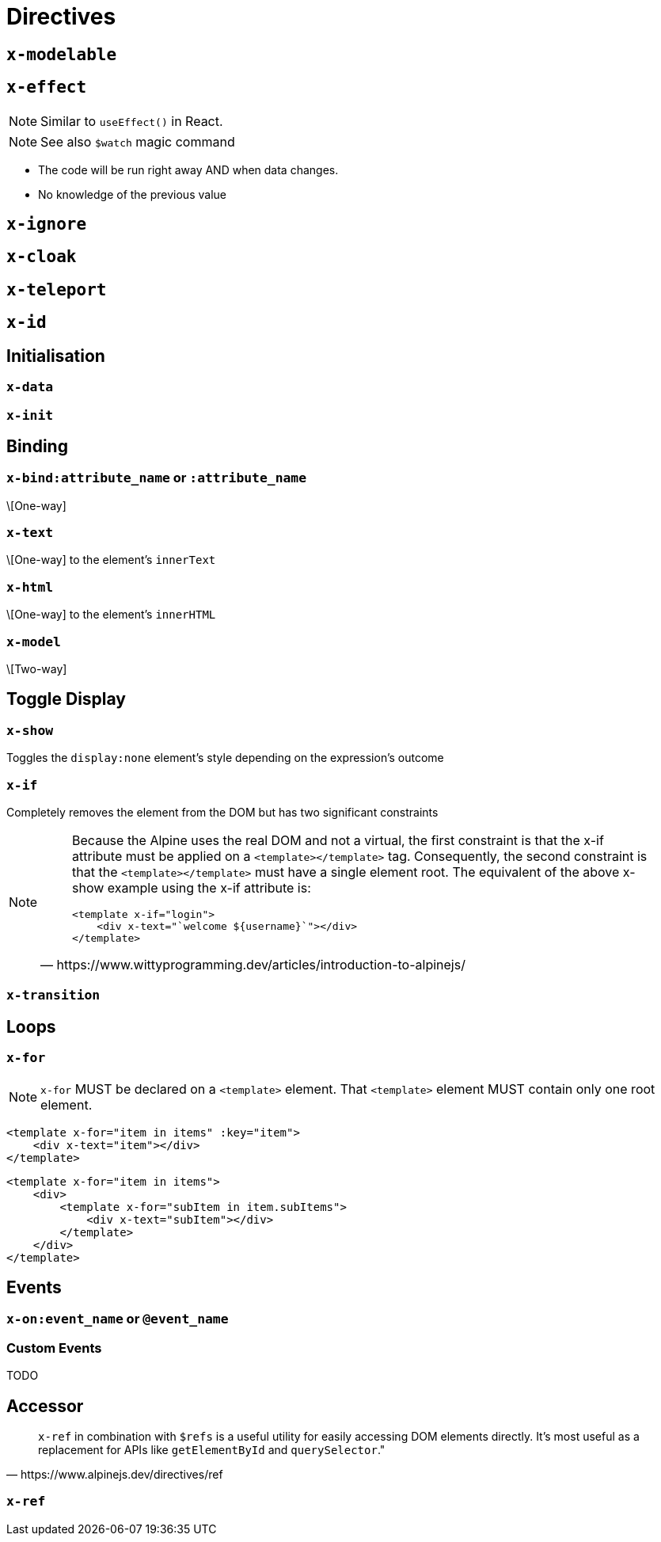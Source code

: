 = Directives

// https://www.wittyprogramming.dev/articles/introduction-to-alpinejs/

== `x-modelable`

== `x-effect`

NOTE: Similar to `useEffect()` in React.

NOTE: See also `$watch` magic command

* The code will be run right away AND when data changes.
* No knowledge of the previous value

== `x-ignore`

== `x-cloak`

== `x-teleport`

== `x-id`

== Initialisation

=== `x-data`

=== `x-init`

== Binding

=== `x-bind:attribute_name` or `:attribute_name`

\[One-way]

//NOTE: `:` is a shorthand syntax `x-bind:` (e.g. `:placeholder` is equivalent to `x-bind:placeholder`).

=== `x-text`

\[One-way] to the element's `innerText`

=== `x-html`

\[One-way] to the element's `innerHTML`

=== `x-model`

\[Two-way]

== Toggle Display

=== `x-show`

Toggles the `display:none` element's style depending on the expression's outcome

=== `x-if`

Completely removes the element from the DOM but has two significant constraints +

[NOTE]
====
[quote,https://www.wittyprogramming.dev/articles/introduction-to-alpinejs/]
____
Because the Alpine uses the real DOM and not a virtual, the first constraint is that the x-if attribute must be applied on a `<template></template>` tag. Consequently, the second constraint is that the `<template></template>` must have a single element root. The equivalent of the above x-show example using the x-if attribute is:

[source,html]
----
<template x-if="login">
    <div x-text="`welcome ${username}`"></div>
</template>
----
____
====

=== `x-transition`

== Loops

=== `x-for`

NOTE: `x-for` MUST be declared on a `<template>` element.
That `<template>` element MUST contain only one root element.

[source,html]
----
<template x-for="item in items" :key="item">
    <div x-text="item"></div>
</template>
----

[source,html]
----
<template x-for="item in items">
    <div>
        <template x-for="subItem in item.subItems">
            <div x-text="subItem"></div>
        </template>
    </div>
</template>
----

== Events

=== `x-on:event_name` or `@event_name`

//NOTE: `@` is a shorthand syntax `x-on:` (e.g. `@click` is equivalent to `x-on:click`).

=== Custom Events

TODO

== Accessor

[quote,https://www.alpinejs.dev/directives/ref]
____
`x-ref` in combination with `$refs` is a useful utility for easily accessing DOM elements directly. 
It's most useful as a replacement for APIs like `getElementById` and `querySelector`."
____

=== `x-ref`